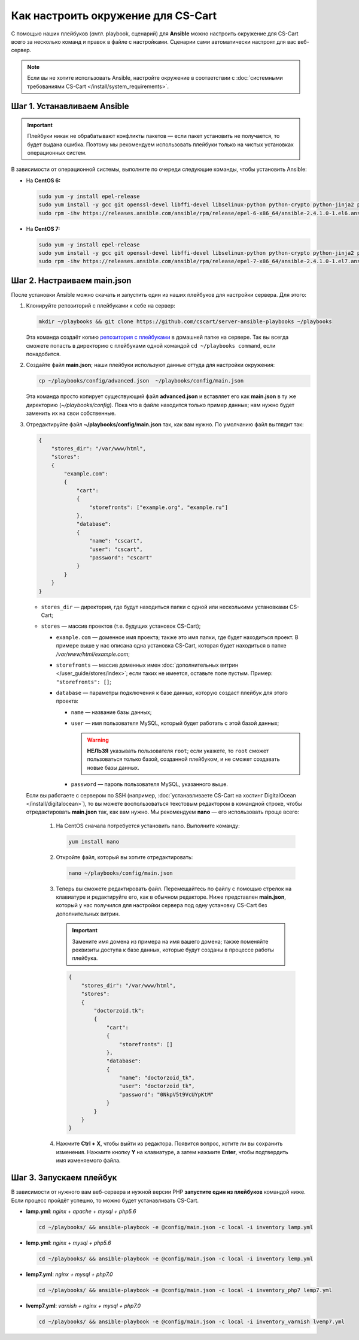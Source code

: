 ***********************************
Как настроить окружение для CS-Cart
***********************************

С помощью наших плейбуков (*англ.* playbook, сценарий) для **Ansible** можно настроить окружение для CS-Cart всего за несколько команд и правок в файле с настройками. Сценарии сами автоматически настроят для вас веб-сервер.

.. note::

    Если вы не хотите использовать Ansible, настройте окружение в соответствии с :doc:`системными требованиями CS-Cart </install/system_requirements>`.

============================
Шаг 1. Устанавливаем Ansible
============================

.. important::

    Плейбуки никак не обрабатывают конфликты пакетов — если пакет установить не получается, то будет выдана ошибка. Поэтому мы рекомендуем использовать плейбуки только на чистых установках операционных систем.

В зависимости от операционной системы, выполните по очереди следующие команды, чтобы установить Ansible:

* На **CentOS 6:**

  .. code-block:: bash

      sudo yum -y install epel-release
      sudo yum install -y gcc git openssl-devel libffi-devel libselinux-python python-crypto python-jinja2 python-paramiko sshpass
      sudo rpm -ihv https://releases.ansible.com/ansible/rpm/release/epel-6-x86_64/ansible-2.4.1.0-1.el6.ans.noarch.rpm

* На **CentOS 7:**

  .. code-block:: bash

      sudo yum -y install epel-release
      sudo yum install -y gcc git openssl-devel libffi-devel libselinux-python python-crypto python-jinja2 python-paramiko sshpass
      sudo rpm -ihv https://releases.ansible.com/ansible/rpm/release/epel-7-x86_64/ansible-2.4.1.0-1.el7.ans.noarch.rpm

============================
Шаг 2. Настраиваем main.json
============================

После установки Ansible можно скачать и запустить один из наших плейбуков для настройки сервера. Для этого:

#. Клонируйте репозиторий с плейбуками к себе на сервер:

   .. code-block:: bash

       mkdir ~/playbooks && git clone https://github.com/cscart/server-ansible-playbooks ~/playbooks

   Эта команда создаёт копию `репозитория с плейбуками <https://github.com/cscart/server-ansible-playbooks>`_ в домашней папке на сервере. Так вы всегда сможете попасть в директорию с плейбуками одной командой ``cd ~/playbooks command``, если понадобится.

#. Создайте файл **main.json**; наши плейбуки используют данные оттуда для настройки окружения:

   .. code-block:: bash

       cp ~/playbooks/config/advanced.json  ~/playbooks/config/main.json

   Эта команда просто копирует существующий файл **advanced.json** и вставляет его как **main.json** в ту же директорию (*~/playbooks/config*). Пока что в файле находится только пример данных; нам нужно будет заменить их на свои собственные.

#. Отредактируйте файл **~/playbooks/config/main.json** так, как вам нужно. По умолчанию файл выглядит так:

   .. code-block:: json

       {
           "stores_dir": "/var/www/html",
           "stores":
           {
               "example.com":
               {
                   "cart":
                   {
                       "storefronts": ["example.org", "example.ru"]
                   },
                   "database":
                   {
                       "name": "cscart",
                       "user": "cscart",
                       "password": "cscart"
                   }
               }
           }
       }

   * ``stores_dir`` — директория, где будут находиться папки с одной или несколькими установками CS-Cart;

   * ``stores`` — массив проектов (т.е. будущих установок CS-Cart);

     * ``example.com`` — доменное имя проекта; также это имя папки, где будет находиться проект. В примере выше у нас описана одна установка CS-Cart, которая будет находиться в папке */var/www/html/example.com*;

     * ``storefronts`` — массив доменных имен :doc:`дополнительных витрин </user_guide/stores/index>`; если таких не имеется, оставьте поле пустым. Пример: ``"storefronts": []``;

     * ``database`` — параметры подключения к базе данных, которую создаст плейбук для этого проекта:

       * ``name`` — название базы данных;

       * ``user`` — имя пользователя MySQL, который будет работать с этой базой данных;

         .. warning::

             **НЕЛЬЗЯ** указывать пользователя ``root``; если укажете, то ``root`` сможет пользоваться только базой, созданной плейбуком, и не сможет создавать новые базы данных.

       * ``password`` — пароль пользователя MySQL, указанного выше.

   Если вы работаете с сервером по SSH (например, :doc:`устанавливаете CS-Cart на хостинг DigitalOcean </install/digitalocean>`), то вы можете воспользоваться текстовым редактором в командной строке, чтобы отредактировать **main.json** так, как вам нужно. Мы рекомендуем **nano** — его использовать проще всего:

    #. На CentOS сначала потребуется установить nano. Выполните команду:

       .. code-block:: bash

           yum install nano

    #. Откройте файл, который вы хотите отредактировать:

       .. code-block:: bash

           nano ~/playbooks/config/main.json

    #. Теперь вы сможете редактировать файл. Перемещайтесь по файлу с помощью стрелок на клавиатуре и редактируйте его, как в обычном редакторе. Ниже представлен **main.json**, который у нас получился для настройки сервера под одну установку CS-Cart без дополнительных витрин.

       .. important::

           Замените имя домена из примера на имя вашего домена; также поменяйте реквизиты доступа к базе данных, которые будут созданы в процессе работы плейбука.

       .. code-block:: bash

           {
               "stores_dir": "/var/www/html",
               "stores":
               {
                   "doctorzoid.tk":
                   {
                       "cart":
                       {
                           "storefronts": []
                       },
                       "database":
                       {
                           "name": "doctorzoid_tk",
                           "user": "doctorzoid_tk",
                           "password": "0NkpV5t9VcUYpKtM"
                       }
                   }
               }
           }

    #. Нажмите **Ctrl + X**, чтобы выйти из редактора. Появится вопрос, хотите ли вы сохранить изменения. Нажмите кнопку **Y** на клавиатуре, а затем нажмите **Enter**, чтобы подтвердить имя изменяемого файла.

========================
Шаг 3. Запускаем плейбук
========================

В зависимости от нужного вам веб-сервера и нужной версии PHP **запустите один из плейбуков** командой ниже. Если процесс пройдёт успешно, то можно будет устанавливать CS-Cart.

* **lamp.yml**: *nginx + apache + mysql + php5.6*

  .. code-block:: bash

      cd ~/playbooks/ && ansible-playbook -e @config/main.json -c local -i inventory lamp.yml

* **lemp.yml**: *nginx + mysql + php5.6*

  .. code-block:: bash

      cd ~/playbooks/ && ansible-playbook -e @config/main.json -c local -i inventory lemp.yml

* **lemp7.yml**: *nginx + mysql + php7.0*

  .. code-block:: bash

      cd ~/playbooks/ && ansible-playbook -e @config/main.json -c local -i inventory_php7 lemp7.yml

* **lvemp7.yml**: *varnish + nginx + mysql + php7.0*

  .. code-block:: bash

      cd ~/playbooks/ && ansible-playbook -e @config/main.json -c local -i inventory_varnish lvemp7.yml

